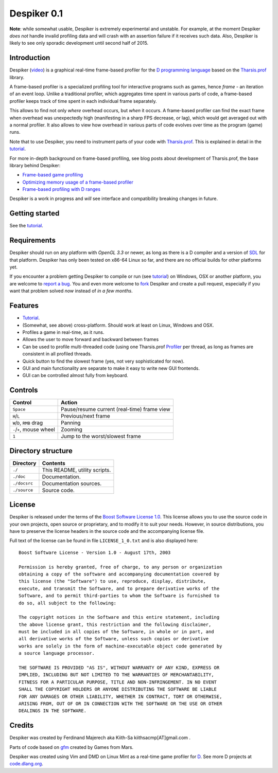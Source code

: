 ============
Despiker 0.1
============

**Note**: while somewhat usable, Despiker is extremely experimental and unstable. For
example, at the moment Despiker *does not* handle invalid profiling data and will crash
with an assertion failure if it receives such data. Also, Despiker is likely to see only 
sporadic development until second half of 2015.


------------
Introduction
------------

.. image:: despiker-screen.png

Despiker (`video <http://defenestrate.eu/docs/despiker/_static/despiker.webm>`_) is
a graphical real-time frame-based profiler for the `D programming language
<http://dlang.org>`_ based on the `Tharsis.prof
<https://github.com/kiith-sa/tharsis.prof>`_ library.

A frame-based profiler is a specialized profiling tool for interactive programs such as
games, hence *frame* - an iteration of an event loop.  Unlike a traditional profiler,
which aggregates time spent in various parts of code, a frame-based profiler keeps track
of time spent in each individual frame separately.

This allows to find not only *where* overhead occurs, but *when* it occurs.  A frame-based
profiler can find the exact frame when overhead was unexpectedly high (manifesting in
a sharp FPS decrease, or lag), which would get averaged out with a normal profiler.  It
also allows to view how overhead in various parts of code evolves over time as the program
(game) runs.

Note that to use Despiker, you need to instrument parts of your code with `Tharsis.prof
<https://github.com/kiith-sa/tharsis.prof>`_. This is explained in detail in the `tutorial
<http://defenestrate.eu/docs/despiker/tutorials/getting_started.html>`_.

For more in-depth background on frame-based profiling, see blog posts about development of
Tharsis.prof, the base library behind Despiker:

* `Frame-based game profiling <http://defenestrate.eu/2014/09/05/frame_based_game_profiling.html>`_
* `Optimizing memory usage of a frame-based profiler <http://defenestrate.eu/2014/09/05/optimizing_memory_usage_of_a_frame_based_profiler.html>`_
* `Frame-based profiling with D ranges <http://defenestrate.eu/2014/09/05/frame_based_profiling_with_d_ranges.html>`_

Despiker is a work in progress and *will* see interface and compatibility breaking changes
in future.


---------------
Getting started
---------------

See the `tutorial <http://defenestrate.eu/docs/despiker/tutorials/getting_started.html>`_.


------------
Requirements
------------

Despiker should run on any platform with *OpenGL 3.3* or newer, as long as there is
a D compiler and a version of `SDL <libsdl.org>`_ for that platform.  Despiker has only
been tested on x86-64 Linux so far, and there are no official builds for other platforms
yet.

If you encounter a problem getting Despiker to compile or run (see `tutorial
<http://defenestrate.eu/docs/despiker/tutorials/getting_started.html>`_) on Windows, OSX
or another platform, you are welcome to `report a bug
<https://github.com/kiith-sa/despiker/issues/new>`_.  You and even more welcome to `fork
<https://github.com/kiith-sa/despiker/fork>`_ Despiker and create a pull request,
especially if you want that problem solved *now* instead of *in a few months*.


--------
Features
--------

* `Tutorial <http://defenestrate.eu/docs/despiker/tutorials/getting_started.html>`_.
* (Somewhat, see above) cross-platform. Should work at least on Linux, Windows and OSX.
* Profiles a game in real-time, as it runs.
* Allows the user to move forward and backward between frames 
* Can be used to profile multi-threaded code (using one Tharsis.prof `Profiler
  <http://defenestrate.eu/docs/tharsis.prof/tharsis.prof.profiler.html>`_ per thread,
  as long as frames are consistent in all profiled threads.
* Quick button to find the slowest frame (yes, not very sophisticated for now).
* GUI and main functionality are separate to make it easy to write new GUI frontends.
* GUI can be controlled almost fully from keyboard.


--------
Controls
--------

========================= ===========================================
Control                   Action
========================= ===========================================
``Space``                 Pause/resume current (real-time) frame view
``H``/``L``               Previous/next frame
``W``/``D``, ``RMB`` drag Panning
``-``/``+``, mouse wheel  Zooming
``1``                     Jump to the worst/slowest frame
========================= ===========================================


-------------------
Directory structure
-------------------

===============  =======================================================================
Directory        Contents
===============  =======================================================================
``./``           This README, utility scripts.
``./doc``        Documentation.
``./docsrc``     Documentation sources.
``./source``     Source code.
===============  =======================================================================


-------
License
-------

Despiker is released under the terms of the `Boost Software License 1.0
<http://www.boost.org/LICENSE_1_0.txt>`_.  This license allows you to use the source code
in your own projects, open source or proprietary, and to modify it to suit your needs.
However, in source distributions, you have to preserve the license headers in the source
code and the accompanying license file.

Full text of the license can be found in file ``LICENSE_1_0.txt`` and is also
displayed here::

    Boost Software License - Version 1.0 - August 17th, 2003

    Permission is hereby granted, free of charge, to any person or organization
    obtaining a copy of the software and accompanying documentation covered by
    this license (the "Software") to use, reproduce, display, distribute,
    execute, and transmit the Software, and to prepare derivative works of the
    Software, and to permit third-parties to whom the Software is furnished to
    do so, all subject to the following:

    The copyright notices in the Software and this entire statement, including
    the above license grant, this restriction and the following disclaimer,
    must be included in all copies of the Software, in whole or in part, and
    all derivative works of the Software, unless such copies or derivative
    works are solely in the form of machine-executable object code generated by
    a source language processor.

    THE SOFTWARE IS PROVIDED "AS IS", WITHOUT WARRANTY OF ANY KIND, EXPRESS OR
    IMPLIED, INCLUDING BUT NOT LIMITED TO THE WARRANTIES OF MERCHANTABILITY,
    FITNESS FOR A PARTICULAR PURPOSE, TITLE AND NON-INFRINGEMENT. IN NO EVENT
    SHALL THE COPYRIGHT HOLDERS OR ANYONE DISTRIBUTING THE SOFTWARE BE LIABLE
    FOR ANY DAMAGES OR OTHER LIABILITY, WHETHER IN CONTRACT, TORT OR OTHERWISE,
    ARISING FROM, OUT OF OR IN CONNECTION WITH THE SOFTWARE OR THE USE OR OTHER
    DEALINGS IN THE SOFTWARE.


-------
Credits
-------

Despiker was created by Ferdinand Majerech aka Kiith-Sa kiithsacmp[AT]gmail.com .

Parts of code based on `gfm <https://github.com/d-gamedev-team/gfm>`_ created by Games
from Mars.

Despiker was created using Vim and DMD on Linux Mint as a real-time game profiler for `D
<http://www.dlang.org>`_. See more D projects at `code.dlang.org
<http://code.dlang.org>`_.
